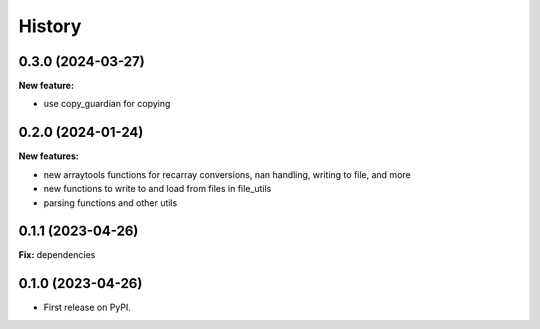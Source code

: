 .. :changelog:

History
-------

0.3.0 (2024-03-27)
++++++++++++++++++

**New feature:**

* use copy_guardian for copying

0.2.0 (2024-01-24)
++++++++++++++++++

**New features:**

* new arraytools functions for recarray conversions, nan handling, writing to
  file, and more

* new functions to write to and load from files in file_utils

* parsing functions and other utils


0.1.1 (2023-04-26)
++++++++++++++++++

**Fix:** dependencies

0.1.0 (2023-04-26)
++++++++++++++++++

* First release on PyPI.
